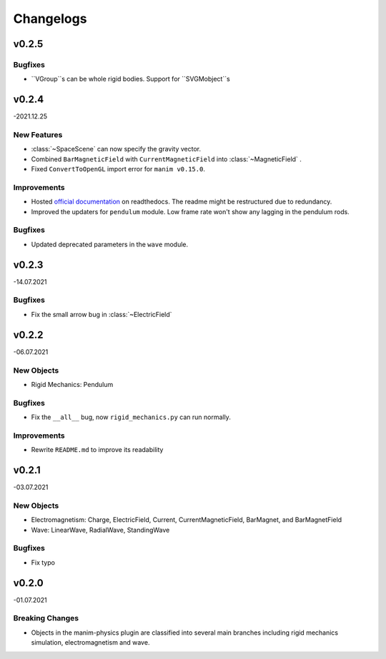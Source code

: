 ==========
Changelogs
==========


v0.2.5
======

Bugfixes
--------
*   ``VGroup``s can be whole rigid bodies. Support for ``SVGMobject``s

v0.2.4 
======
-2021.12.25

New Features
------------
*   :class:`~SpaceScene` can now specify the gravity vector.
*   Combined ``BarMagneticField`` with ``CurrentMagneticField`` into :class:`~MagneticField` .
*   Fixed ``ConvertToOpenGL`` import error for ``manim v0.15.0``.

Improvements
------------
*   Hosted `official documentation <https://manim-physics.readthedocs.io/en/latest/>`_ on readthedocs.
    The readme might be restructured due to redundancy.
*   Improved the updaters for ``pendulum`` module. Low frame rate won't show any lagging in the pendulum rods.

Bugfixes
--------
*   Updated deprecated parameters in the ``wave`` module.

v0.2.3
======
-14.07.2021

Bugfixes
--------
*   Fix the small arrow bug in :class:`~ElectricField`

v0.2.2
======
-06.07.2021

New Objects
-----------
*   Rigid Mechanics: Pendulum

Bugfixes
--------
*   Fix the ``__all__`` bug, now ``rigid_mechanics.py`` can run normally.

Improvements
------------
*   Rewrite ``README.md`` to improve its readability

v0.2.1
======
-03.07.2021

New Objects
-----------
*   Electromagnetism: Charge, ElectricField, Current, CurrentMagneticField,
    BarMagnet, and BarMagnetField
*   Wave: LinearWave, RadialWave, StandingWave

Bugfixes
--------
*   Fix typo

v0.2.0
======
-01.07.2021

Breaking Changes
----------------
*   Objects in the manim-physics plugin are classified into several main
    branches including rigid mechanics simulation, electromagnetism and wave.
